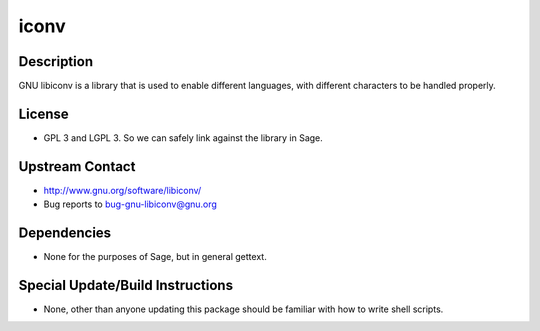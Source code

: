 iconv
=====

Description
-----------

GNU libiconv is a library that is used to enable different languages,
with different characters to be handled properly.

License
-------

-  GPL 3 and LGPL 3. So we can safely link against the library in Sage.


Upstream Contact
----------------

-  http://www.gnu.org/software/libiconv/
-  Bug reports to bug-gnu-libiconv@gnu.org

Dependencies
------------

-  None for the purposes of Sage, but in general gettext.


Special Update/Build Instructions
---------------------------------

-  None, other than anyone updating this package should be familiar with
   how
   to write shell scripts.
